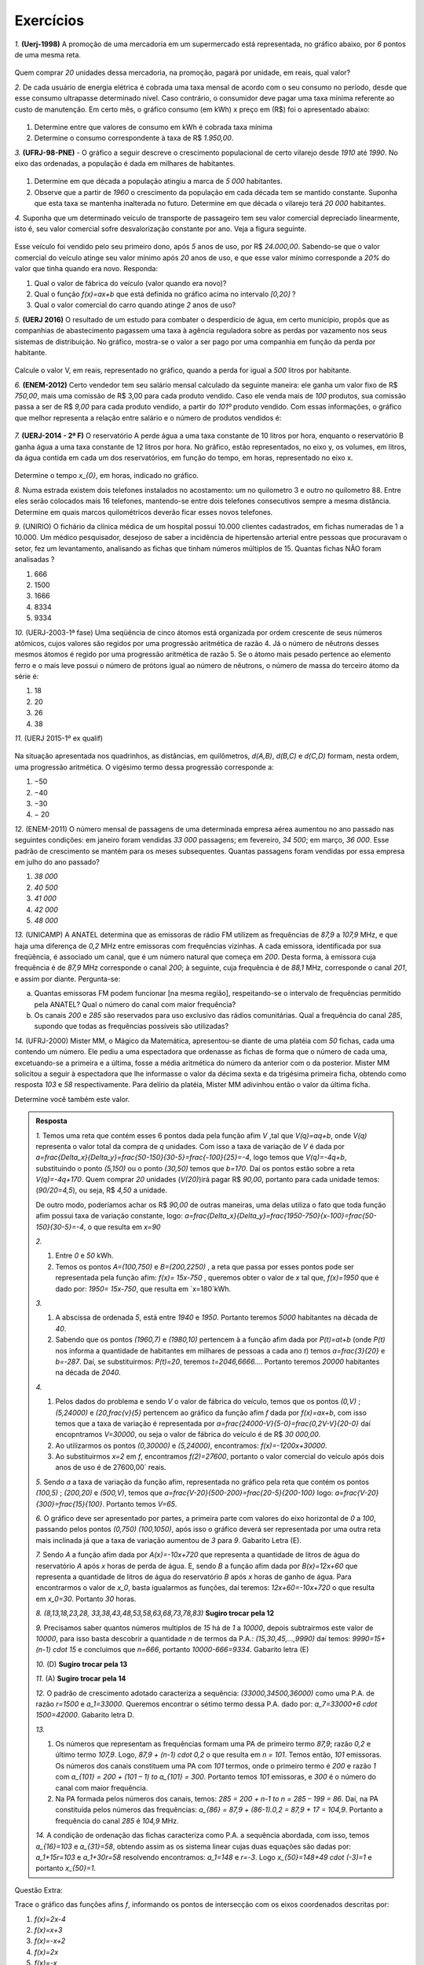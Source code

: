 *******
Exercícios
*******


`1.` **(Uerj-1998)** A promoção de uma mercadoria em um supermercado está representada, no gráfico abaixo, por `6` pontos de uma mesma reta.

.. figure:: _resources/uerj_98.png
   :width: 300pt
   :align: center

Quem comprar `20` unidades dessa mercadoria, na promoção, pagará por unidade, em reais, qual valor?

`2.` De cada usuário de energia elétrica é cobrada uma taxa mensal de acordo com o seu consumo no período, desde que esse consumo ultrapasse determinado nível. Caso contrário, o consumidor deve pagar uma taxa mínima referente ao custo de manutenção. Em certo mês, o gráfico consumo (em kWh) x preço em (R$) foi o apresentado abaixo:

.. figure:: _resources/questao_ufrj.png
   :width: 300pt
   :align: center

#. Determine entre que valores de consumo em kWh é cobrada taxa mínima
#. Determine o consumo correspondente à taxa de R$ `1.950,00`.

`3.` **(UFRJ-98-PNE)** - O gráfico a seguir descreve o crescimento populacional de certo vilarejo desde `1910` até `1990`. No eixo das ordenadas, a população é dada em milhares de habitantes.

.. figure:: _resources/populacao.png
   :width: 300pt
   :align: center

#. Determine em que década a população atingiu a marca de `5 000` habitantes.

#. Observe que a partir de `1960` o crescimento da população em cada década tem se mantido constante. Suponha que esta taxa se mantenha inalterada no futuro. Determine em que década o vilarejo terá `20 000` habitantes.

`4.` Suponha que um determinado veículo de transporte de passageiro tem seu valor comercial depreciado linearmente, isto é, seu valor comercial sofre desvalorização constante por ano. Veja a figura seguinte.

.. figure:: _resources/veiculo_depre_1.png
   :width: 300pt
   :align: center

Esse veículo foi vendido pelo seu primeiro dono, após `5` anos de uso, por R$ `24.000,00`. Sabendo-se que o valor comercial do veículo atinge seu valor mínimo após `20` anos de uso, e que esse valor mínimo corresponde a `20\%` do valor que tinha quando era novo. Responda:

#. Qual o valor de fábrica do veículo (valor quando era novo)?
#. Qual o função `f(x)=ax+b` que está definida no gráfico acima no intervalo `[0,20]` ?
#. Qual o valor comercial do carro quando atinge `2` anos de uso?

`5.` **(UERJ 2016)** O resultado de um estudo para combater o desperdício de água, em certo município, propôs que as companhias de abastecimento pagassem uma taxa à agência reguladora sobre as perdas por vazamento nos seus sistemas de distribuição. No gráfico, mostra-se o valor a ser pago por uma companhia em função da perda por habitante.

.. figure:: _resources/uerj_2016.png
   :width: 300pt
   :align: center

Calcule o valor V, em reais, representado no gráfico, quando a perda for igual a `500` litros por habitante.

`6.` **(ENEM-2012)** Certo vendedor tem seu salário mensal calculado da seguinte maneira: ele ganha um valor fixo de R$ `750,00`, mais uma comissão de R$ 3,00 para cada produto vendido. Caso ele venda mais de `100` produtos, sua comissão passa a ser de R$ `9,00` para cada produto vendido, a partir do `101º` produto vendido. Com essas informações, o gráfico que melhor representa a relação entre salário e o número de produtos vendidos é:

.. figure:: _resources/item_a.png
   :width: 300pt
   :align: center


.. figure:: _resources/item_b.png
   :width: 300pt
   :align: center

.. figure:: _resources/item_c.png
   :width: 300pt
   :align: center


.. figure:: _resources/item_d.png
   :width: 300pt
   :align: center

.. figure:: _resources/item_e.png
   :width: 300pt
   :align: center

`7.` **(UERJ-2014 - 2ª F)** O reservatório A perde água a uma taxa constante de 10 litros por hora, enquanto o reservatório B ganha água a uma taxa constante de 12 litros por hora. No gráfico, estão representados, no eixo y, os volumes, em litros, da água contida em cada um dos reservatórios, em função do tempo, em horas, representado no eixo x.

.. figure:: _resources/uerj_2014.jpeg
   :width: 300pt
   :align: center

Determine o tempo `x_{0}`, em horas, indicado no gráfico.

`8.` Numa estrada existem dois telefones instalados no acostamento: um no quilometro 3 e outro no quilometro 88. Entre eles serão colocados mais 16 telefones, mantendo-se entre dois telefones consecutivos sempre a mesma distância. Determine em quais marcos quilométricos deverão ficar esses novos telefones.

`9.` (UNIRIO) O fichário da clínica médica de um hospital possui 10.000 clientes cadastrados, em fichas numeradas de 1 a 10.000. Um médico pesquisador, desejoso de saber a incidência de hipertensão arterial entre pessoas que procuravam o setor, fez um levantamento, analisando as fichas que tinham números múltiplos de 15. Quantas fichas NÃO foram analisadas ?

#. 666		
#. 1500	
#. 1666	
#. 8334	
#. 9334

`10.` (UERJ-2003-1ª fase) Uma seqüência de cinco átomos está organizada por ordem crescente de seus números atômicos, cujos valores são regidos por uma progressão aritmética de razão 4. Já o número de nêutrons desses mesmos átomos é regido por uma progressão aritmética de razão 5.
Se o átomo mais pesado pertence ao elemento ferro e o mais leve possui o número de prótons igual ao número de nêutrons, o número de massa do terceiro átomo da série é:

#. 18	
#. 20	
#. 26	
#. 38

`11.` (UERJ 2015-1º ex qualif)


.. _fig-charge:

.. figure:: _resources/charge.png
   :width: 400pt
   :align: center
 
Na situação apresentada nos quadrinhos, as distâncias, em quilômetros, `d(A,B)`, `d(B,C)` e `d(C,D)` formam, nesta ordem, uma progressão aritmética.
O vigésimo termo dessa progressão corresponde a:

#. −50		
#. −40		
#. −30		
#. − 20

`12.` (ENEM-2011) O número mensal de passagens de uma determinada empresa aérea aumentou no ano passado nas seguintes condições: em janeiro foram vendidas `33 000` passagens; em fevereiro, `34 500`; em março, `36 000`. Esse padrão de crescimento se mantém para os meses subsequentes. Quantas passagens foram vendidas por essa empresa em julho do ano passado?

#. `38 000`
#. `40 500`
#. `41 000`
#. `42 000`	
#. `48 000`



`13.` (UNICAMP) A ANATEL determina que as emissoras de rádio FM utilizem as frequências de `87,9` a `107,9` MHz, e que haja uma diferença de `0,2` MHz entre emissoras com frequências vizinhas. A cada emissora, identificada por sua freqüência, é associado um canal, que é um número natural que começa em `200`. Desta forma, à emissora cuja frequência é de `87,9` MHz corresponde o canal `200`; à seguinte, cuja frequência é de `88,1` MHz, corresponde o
canal `201`, e assim por diante. Pergunta-se:


a) Quantas emissoras FM podem funcionar [na mesma região], respeitando-se o intervalo de frequências permitido pela ANATEL? Qual o número do canal com maior frequência?


b) Os canais `200` e `285` são reservados para uso exclusivo das rádios comunitárias. Qual a frequência do canal `285`, supondo que todas as frequências possíveis são utilizadas?


`14.` (UFRJ-2000) Mister MM, o Mágico da Matemática, apresentou-se diante de uma platéia com `50` fichas, cada uma contendo um número. Ele pediu a uma espectadora que ordenasse as fichas de forma que o número de cada uma, excetuando-se a primeira e a última, fosse a média aritmética do número da anterior com o da posterior. Mister MM solicitou a seguir à espectadora que lhe informasse o valor da décima sexta e da trigésima primeira ficha, obtendo como resposta `103` e `58` respectivamente. Para delírio da platéia, Mister MM adivinhou então o valor da última ficha.

Determine você também este valor.


.. admonition:: Resposta 

   `1.` Temos uma reta que contém esses 6 pontos dada pela função afim `V` ,tal que `V(q)=aq+b`, onde `V(q)` representa o valor total da compra de `q` unidades. Com isso a taxa de variação de `V` é dada por `a=\frac{\Delta_x}{\Delta_y}=\frac{50-150}{30-5}=\frac{-100}{25}=-4`, logo temos que `V(q)=-4q+b`, substituindo o ponto `(5,150)` ou o ponto `(30,50)` temos que `b=170`. Daí os pontos estão sobre a reta `V(q)=-4q+170`. Quem comprar `20` unidades (`V(20)`)irá pagar R$ `90,00`, portanto para cada unidade temos:  (`90/20=4,5`), ou seja, R$ `4,50` a unidade.
   
   De outro modo, poderíamos achar os R$ `90,00` de outras maneiras, uma delas utiliza o fato que toda função afim possui taxa de variação constante, logo: `a=\frac{\Delta_x}{\Delta_y}=\frac{1950-750}{x-100}=\frac{50-150}{30-5}=-4`, o que resulta em `x=90`
   
   `2.`
   
   #. Entre `0` e `50` kWh.
   #. Temos os pontos `A=(100,750)` e `B=(200,2250)` , a reta que passa por esses pontos pode ser representada pela função afim: `f(x)= 15x-750` , queremos obter o valor de `x` tal que, `f(x)=1950` que é dado por: `1950= 15x-750`, que resulta em `x=180`kWh.
   
   `3.`
   
   #. A abscissa de ordenada `5`, está entre `1940` e `1950`. Portanto teremos `5000` habitantes na década de `40`.
   #. Sabendo que os pontos `(1960,7)` e `(1980,10)` pertencem à a função afim dada por `P(t)=at+b` (onde `P(t)` nos informa a quantidade de habitantes em milhares de pessoas a cada ano `t`) temos `a=\frac{3}{20}` e `b=-287`. Daí, se substituirmos: `P(t)=20`, teremos `t=2046,6666...`. Portanto teremos `20000` habitantes na década de `2040`.
   
   `4.`
   
   #. Pelos dados do problema e sendo `V` o valor de fábrica do veículo, temos que os pontos `(0,V)` ; `(5,24000)` e `(20,\frac{v}{5}` pertencem ao gráfico da função afim `f` dada por `f(x)=ax+b`, com isso temos que a taxa de variação é representada por `a=\frac{24000-V}{5-0}=\frac{0,2V-V}{20-0}` daí encopntramos `V=30000`, ou seja o valor de fábrica do veículo é de R$ `30 000,00`.
   #. Ao utilizarmos os pontos `(0,30000)` e `(5,24000)`, encontramos: `f(x)=-1200x+30000`.
   #. Ao substituirmos `x=2` em `f`, encontramos `f(2)=27600`, portanto o valor comercial do veículo após dois anos de uso é de  27600,00` reais.
   
   `5.` Sendo `a` a taxa de variação da função afim, representada no gráfico pela reta que contém os pontos `(100,5)` ; `(200,20)`  e `(500,V)`, temos que `a=\frac{V-20}{500-200}=\frac{20-5}{200-100}` logo: `a=\frac{V-20}{300}=\frac{15}{100}`. Portanto temos `V=65`.
   
   `6.` O gráfico deve ser apresentado por partes, a primeira parte com valores do eixo horizontal de `0` a `100`, passando pelos pontos `(0,750)` `(100,1050)`, após isso o gráfico deverá ser representada por uma outra reta mais inclinada já que a taxa de variação aumentou de `3` para `9`. Gabarito Letra (E).
   
   `7.` Sendo `A` a função afim dada por `A(x)=-10x+720` que representa a quantidade de litros de água do reservatório `A` após `x` horas de perda de água. E, sendo `B` a função afim dada por `B(x)=12x+60` que representa a quantidade de litros de água do reservatório `B` após `x` horas de ganho de água. Para encontrarmos o valor de `x_0`, basta igualarmos as funções, daí teremos: `12x+60=-10x+720` o que resulta em `x_0=30`. Portanto    `30` horas.
   
   `8.` `(8,13,18,23,28, 33,38,43,48,53,58,63,68,73,78,83)` **Sugiro trocar pela 12**

   `9.` Precisamos saber quantos números multiplos de `15` há de `1` a `10000`, depois subtrairmos este valor de `10000`, para isso basta descobrir a quantidade `n` de termos da P.A.: `(15,30,45,...,9990)` daí temos: `9990=15+(n-1) \cdot 15` e concluimos que `n=666`, portanto `10000-666=9334`. Gabarito letra (E)
   
   `10.` (D) **Sugiro trocar pela 13**
   
   `11.` (A) **Sugiro trocar pela 14**
   
   `12.` O padrão de crescimento adotado caracteriza a sequência: `(33000,34500,36000)` como uma P.A. de razão `r=1500` e `a_1=33000`. Queremos encontrar o sétimo termo dessa P.A. dado por: `a_7=33000+6 \cdot 1500=42000`. Gabarito letra D.
   
   `13.` 
   
   #. Os números que representam as frequências formam uma PA de  primeiro termo `87,9`; razão `0,2` e último termo `107,9`. Logo, `87,9 + (n-1) \cdot 0,2` o que resulta em `n = 101`. Temos então, `101` emissoras. Os números dos canais constituem uma PA com `101` termos, onde o primeiro termo é `200` e razão `1` com `a_{101} = 200 + (101 – 1) \to a_{101} = 300`.  Portanto temos `101` emissoras, e `300` é o número do canal com maior frequência.  
   
   #. Na PA formada pelos números dos canais, temos: `285 = 200 + n-1 \to n = 285 – 199 = 86`. Daí, na PA constituída pelos números das frequências: `a_{86} = 87,9 + (86-1).0,2 = 87,9 + 17 = 104,9`. Portanto a frequência do canal `285` é `104,9` MHz. 

   `14.` A condição de ordenação das fichas caracteriza como P.A. a sequência abordada, com isso, temos `a_{16}=103` e `a_{31}=58`, obtendo assim as os sistema linear cujas duas equações são dadas por: `a_1+15r=103` e `a_1+30r=58` resolvendo encontramos: `a_1=148` e `r=-3`. Logo `x_{50}=148+49 \cdot (-3)=1` e portanto  `x_{50}=1`.


Questão Extra:

Trace o gráfico das funções afins `f`, informando os pontos de intersecção com os eixos coordenados descritas por:

#. `f(x)=2x-4`
#. `f(x)=x+3`
#. `f(x)=-x+2`
#. `f(x)=2x`
#. `f(x)=-x`
#. `f(x)=6`
#. `f(x)=-4`
#. `f(x)=5x-1`


Resposta:


.. figure:: _resources/e1_1.jpg
   :width: 300pt
   :align: center



.. figure:: _resources/e2_1.jpg
   :width: 300pt
   :align: center



.. figure:: _resources/e3.jpg
   :width: 300pt
   :align: center

 
.. figure:: _resources/e4.jpg
   :width: 300pt
   :align: center



.. _ativ-titulo-da-atividade:

Atividade: Temperatura Controlada
------------------------------

Num laboratório, um químico conseguiu controlar a variação de temperatura de dois compostos. A variação de ambos está associada às funções afins `f` e `g`, de maneira que a taxa de variação das temperaturas de cada um dos compostos seja constante. Observe o gráfico, onde o eixo das ordenadas indica a temperatura (em graus Celsius) de cada composto em função do tempo `t`, em minutos. O gráfico da figura a seguir modela a situação:


.. figure:: _resources/at_temp_1.jpg
   :width: 500pt
   :align: center

O gráfico da função `f` passa pelos pontos `A=(0,-4)` e `B=(4,0)`, indicando que o composto associado à `f` está com uma temperatura de `-4\,^{\circ}\mathrm{C}` no início da medição e após `4` minutos a temperatura atinge `0\,^{\circ}\mathrm{C}`.

O gráfico da função `g` passa pelos pontos `C=(0,2)` e `D=(2,0)`, indicando que o composto associado à `g` está com uma temperatura de `2\,^{\circ}\mathrm{C}` no início da medição e após `2` minutos a temperatura atinge `0\,^{\circ}\mathrm{C}`.

Com base nas informações do texto responda as perguntas a seguir:

#. Sendo `f` e `g` dadas por `f(t)=at+b` e `g(t)=mt+n`, quais os valores dos coeficientes `a`, `b`, `m` e `n`?

#. A temperatura do composto associado à função `f` estão aumentando ou diminuindo? E do composto associado à função `g`?

#. Em quanto tempo cada composto atinge a temperatura de 

   `c.1)` `1\,^{\circ}\mathrm{C}`? 
   
   `c.2)` `-3\,^{\circ}\mathrm{C}`?`
   
   `c.3)` `-8\,^{\circ}\mathrm{C}`?
   
   `c.3)` `10\,^{\circ}\mathrm{C}`?
   

#. Após quantos minutos os dois compostos terão a mesma temperatura? E que temperatura é essa?


.. admonition:: Resposta 

   #. Como `f` intersecta o eixo das ordenadas no ponto `A=(0,-4)` temos que `b=-4`; substituindo o ponto `B=(4,0)`, ou seja, fazendo `f(4)=0` encontramos `a=1`. Do mesmo modo, `g` intersecta o eixo das ordenadas no ponto `C=(0,2)`, logo temos que `n=2`; substituindo o ponto `D=(2,0)`, ou seja, fazendo `f(2)=0` encontramos `m=-1`.

   #. Observando os gráficos temos que: a temperatura do composto associado à função `f` está aumentando, e a temperatura do composto associado à função `g` está diminuindo.
   
   #. 
   
      `c.1)` Fazendo `f(t)=1` encontramos `t=5`, ou seja o composto associado à função afim `f`, atinge `1\,^{\circ}\mathrm{C}` após `5` minutos. E fazendo `g(t)=1` encontramos `t=1`, ou seja o composto associado à função afim `g`, atinge `1\,^{\circ}\mathrm{C}` após `1` minuto.
      
      `c.2)` Fazendo `f(t)=-3` encontramos `t=1`, ou seja o composto associado à função afim `f`, atinge `-3\,^{\circ}\mathrm{C}` após `1` minuto. E fazendo `g(t)=-3` encontramos `t=5`, ou seja o composto associado à função afim `g`, atinge `-3\,^{\circ}\mathrm{C}` após `5` minutos.
      
      `c.3)` Fazendo `f(t)=-8` encontramos `t=-4`, ou seja o composto associado à função afim `f`, nunca atingirá essa temperatura, já que `f` é sempre maior ou igual a  `-4\,^{\circ}\mathrm{C}`. E fazendo `g(t)=-8` encontramos `t=10`, ou seja o composto associado à função afim `g`, atinge `-8\,^{\circ}\mathrm{C}` após `10` minutos.
      
      `c.4)` Fazendo `f(t)=10` encontramos `t=14`, ou seja o composto associado à função afim `f`, atinge `10\,^{\circ}\mathrm{C}` após `14` minutos. E fazendo `g(t)=10` encontramos `t=-8`, ou seja o composto associado à função afim `g`, nunca atingirá essa temperatura, já que `g` é sempre menor ou igual a  `2\,^{\circ}\mathrm{C}`.
      

   #. Basta fazermos `f(t)=g(t)` , ou seja `t-4=-t+2`, resolvendo encontramos `t=3` minutos, e a temperatura é igual a `f(3)=g(3)=-1\,^{\circ}\mathrm{C}`. Portanto, os dois compostos atigem `-1\,^{\circ}\mathrm{C}` após `3` minutos de observação.


**Exemplos de Grandezas Inversamente Proporcionais**

No ensino fundamental, mais precisamente no fim do `7\,^{\circ}` ano, você teve contato com o conceito de proporcionalidade, provavelmente você aprendeu a identificar se as relações entre duas grandezas eram diretamente ou inversamente proporcionais. Por outro lado foi apresentado a algumas técnicas de resolução de problemas que envolviam esses conceitos, como por exemplo a famosa "Regra de Três". 

Nessa atividade propormos que você relembre esses conceitos, na medida que identifique, em situações reais, se há ou não uma relação proporcional entre duas grandezas apresentadas, e caso haja identifique se a relação é direta ou inversa.

Para isso imaginemos algumas situações ocorridas num dia qualquer no cotidiano de uma padaria.

Situação `1` 

"O padeiro sabe a quantidade exata de **quilos de farinha de trigo** utilizada para assar uma determinada **quantidade de pães**."

Situação `2` 

"Para assarmos 300 pães, a **quantidade de fornos** interfere diretamente no **tempo** de confecção desses pães.


Situação `3`

"Um cliente, ao comprar pães nessa padaria, sabe quea **quantidade de pães** comprados está relacionada com o **preço total (em reais)**  que vai pagar pelos pães."


Situação `4`

"O gerente dessa padaria começou a anotar a **quantidade de clientes** presentes na padaria durante um certo período de **tempo**.

Situação `5`

"A garçonete percebeu que às `8` horas o porteiro tomou um copo d`àgua, e às `9` horas também, ela tentou relacionar o **tempo** com a **quantidade de copos de água** que o porteiro bebeia.

Situação `6`

"A cozinheira ao fritar rabanadas sabe que a **intensidade do fogo** que atinge a frigideira interfere na **temperatura** do óleo de cozinha utilizado na fritura.

Situação `7`

"O entregador da padaria percorre **distâncias** diferentes em cada entrega e o **tempo** de entrega também muda.

Situação `8`

"O mesmo entregador, entrega pães numa determinada casa todos os dias, e eles sempre faz o mesmo percurso. Ele sabe que a **velocidade** de sua moto pode interferir no **tempo** de entrega.

Situação `9`

"Essa padaria utiliza galões de água mineral para seus funcionários consumirem, o dono sabe que **a quantidade de galões estocada** está relacionada **a quantidade de funcionários**.

Situação `10`

"A caixa da padaria observou que **três criaças** comeram **três biscoitos** em **três minutos**, e ficou intrigada ao pensar em quantos **minutos**, **uma criança** levaria para comer **um biscoito**.

Você deve ter notado que as palavras em negrito que aparecem em cada uma das situações são grandezas. Então em cada uma das situações diga se há uma relação proporcional entre elas, e se houver classifíque-a como direta ou inversa. E na situação `10`, tente responder a pergunta da caixa da padaria e justifique sua resposta.




.. admonition:: Resposta 

   `1.`  Direta

   `2.` Inversa

   `3.` Direta

   `4.` Não há

   `5.` Não há

   `6.` Direta

   `7.` Direta

   `8.` Inversa

   `9.` Inversa

   `10.` Três minutos, pois a quantidade de crianças e biscoitos não interfere na velocidade com que cada criança come cada biscoito.



Em cada uma das situações


#. Velocidade x tempo 
#. Quantidade de suprimentos x quantidade de consumidores
#. Quantidade de trabalhadores x tempo de serviço
#. Quantidade de dentes de uma engrenagem x quantidade de voltas
#. Quantidade de gordura corporal x tempo de atividade física (com dieta constante)


.. _ativ-titulo-da-atividade:

Atividade: Proporcionalidade na Construção de Retângulos
------------------------------

No capítulo de semelhança, encontramos uma definição para **Figuras Semalhantes** apresentamos a mesma a seguir:

"Duas figuras `F` e `F'` são semelhantes quando existe uma correspondência biunívoca entre os pontos de uma e os pontos de outra, de forma que, para quaisquer pontos `X` e `Y` da figura `F` e seus correspondentes `X'` e `Y'` da figura `F'` tem-se que a razão `\dfrac{XY}{X'Y'}`   é constante."

Apesar da linguagem um pouco rebuscada conseguimos percerber que há noções de proporcionalidade por trás desse conceito, pois se utilizarmos vários segmentos de reta correspondentes de uma figura com a outra temos uma proporção. Por exemplo, se além de `X` e `Y`, utilizássemos outros pontos de `F`, como `P`, `Q` e `R` com seus respectivos pontos em `F'`, teremos:`\dfrac{XY}{X'Y'}=\dfrac{XP}{X'P'}=\dfrac{YQ}{Y'Q'}=\dfrac{PR}{P'R'}=...=k`, onde `k` é a constante citada.

Nesta atividade, trabalharemos apenas com retângulos e propomos que você utilize a definição lembrada acima (ligada ao conceito de proporcionalidade) com o objetivo de obter segmentos ausentes nas figuras e de também verificar se há semelhança entre alguns desses retângulos. Para isso, apresentamos na figura a seguir um retângulo de lados `3` e `1,5`.


.. figure:: _resources/atv_rot_1.png
   :width: 300pt
   :align: center

Utilize o texto anterior para responder as alternativas a seguir.

#. Observe o retângulo da figura a seguir e diga se ele é semelhante ou não ao retângulo apresentado no texto.


   .. figure:: _resources/atv_rot_2.png
      :width: 300pt
      :align: center

#. Na figura a seguir temos a medida base de um retângulo em destaque, qual deve ser a medida de sua altura para que o retângulo gerado seja semelhante ao do texto inicial?

   
   .. figure:: _resources/atv_rot_3.jpg
      :width: 300pt
      :align: center

#. Seguindo a mesma ideia da alternativa anterior, qual deve ser a medida da altura desse novo retângulo de base `5`, para que ele seja semelhante ao do texto inicial?


   .. figure:: _resources/atv_rot_4.png
      :width: 300pt
      :align: center

#. Já na figura a seguir, apresentamos um retângulo de altura `4`, qual deve ser a medida da base desse novo retângulo, para que ele seja semelhante ao do texto inicial?


   .. figure:: _resources/atv_rot_5.jpg
      :width: 300pt
      :align: center

 
#. Na figura a seguir, apresentamos um retângulo, de mesma base (medindo `3`) do retângulo do texto inicial, mas com altura de medida igual à altura de um triângulo equilátero cujo a medida do lado também é `3`. Esse retângulo é semelhante ao inicial?


   .. figure:: _resources/atv_rot_6.jpg
      :width: 300pt
      :align: center

#. Se utlizarmos a altura do retângulo da figura anterior na construção de um novo retângulo, qual deve ser a medida da base dele para que seja semelhante ao retângulo do texto inicial?

   


.. admonition:: Resposta 

   #. Não, pois a medida da base dobrou e a altura se manteve.

   #. `3` , pois se a medida da base dobrou a altura deve dobrar `1,5 \cdot 2 = 3`.

   #. `2,5`, pois em todos os retângulos a razão de semelhança, entre a base e a altura é de `\frac{1}{2}`, portando a altura deve ser a metade da base.

   #. `8`, pelo mesmo motivo citado anteriormente, a base deve ser o dobro a altura.

   #. Não, pois a razão entre base e altura não é de `\frac{1}{2}`.

   #. `3\sqrt{3}`, pois a altura de um triângulo equilátero de lado `3` é `\frac{3\sqrt{3}}{2}`, ao assumir essa medida como altura do retângulo, sua base deve ser o dobro dessa medida.